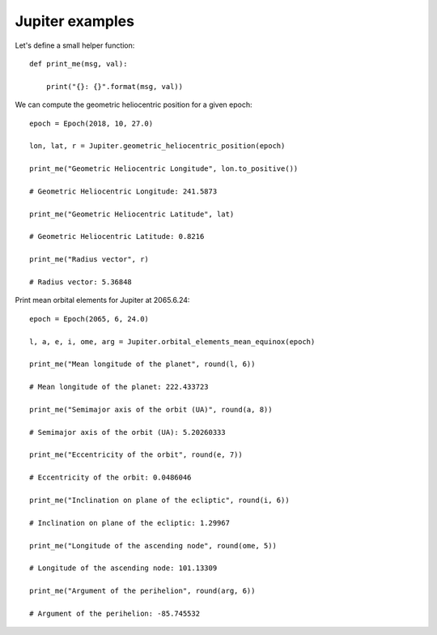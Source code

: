 Jupiter examples
****************

Let's define a small helper function::

    def print_me(msg, val):

        print("{}: {}".format(msg, val))

We can compute the geometric heliocentric position for a given epoch::

    epoch = Epoch(2018, 10, 27.0)

    lon, lat, r = Jupiter.geometric_heliocentric_position(epoch)

    print_me("Geometric Heliocentric Longitude", lon.to_positive())

    # Geometric Heliocentric Longitude: 241.5873

    print_me("Geometric Heliocentric Latitude", lat)

    # Geometric Heliocentric Latitude: 0.8216

    print_me("Radius vector", r)

    # Radius vector: 5.36848

Print mean orbital elements for Jupiter at 2065.6.24::

    epoch = Epoch(2065, 6, 24.0)

    l, a, e, i, ome, arg = Jupiter.orbital_elements_mean_equinox(epoch)

    print_me("Mean longitude of the planet", round(l, 6))

    # Mean longitude of the planet: 222.433723

    print_me("Semimajor axis of the orbit (UA)", round(a, 8))

    # Semimajor axis of the orbit (UA): 5.20260333

    print_me("Eccentricity of the orbit", round(e, 7))

    # Eccentricity of the orbit: 0.0486046

    print_me("Inclination on plane of the ecliptic", round(i, 6))

    # Inclination on plane of the ecliptic: 1.29967

    print_me("Longitude of the ascending node", round(ome, 5))

    # Longitude of the ascending node: 101.13309

    print_me("Argument of the perihelion", round(arg, 6))

    # Argument of the perihelion: -85.745532
